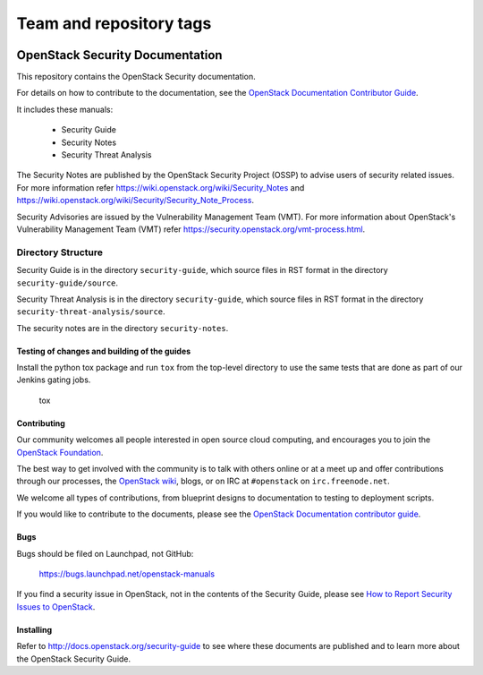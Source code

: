 ========================
Team and repository tags
========================

.. image:: http://governance.openstack.org/badges/security-doc.svg
    :target: http://governance.openstack.org/reference/tags/index.html

.. Change things from this point on

OpenStack Security Documentation
++++++++++++++++++++++++++++++++

This repository contains the OpenStack Security documentation.

For details on how to contribute to the documentation, see the
`OpenStack Documentation Contributor Guide
<http://docs.openstack.org/contributor-guide/>`_.

It includes these manuals:

 * Security Guide
 * Security Notes
 * Security Threat Analysis

The Security Notes are published by the OpenStack Security Project (OSSP) to
advise users of security related issues. For more information refer
https://wiki.openstack.org/wiki/Security_Notes and
https://wiki.openstack.org/wiki/Security/Security_Note_Process.

Security Advisories are issued by the Vulnerability Management Team (VMT). For
more information about OpenStack's Vulnerability Management Team (VMT) refer
https://security.openstack.org/vmt-process.html.

Directory Structure
-------------------

Security Guide is in the directory ``security-guide``, which source files in
RST format in the directory ``security-guide/source``.

Security Threat Analysis is in the directory ``security-guide``, which source
files in RST format in the directory ``security-threat-analysis/source``.

The security notes are in the directory ``security-notes``.


Testing of changes and building of the guides
=============================================

Install the python tox package and run ``tox`` from the top-level
directory to use the same tests that are done as part of our Jenkins
gating jobs.

    tox


Contributing
============

Our community welcomes all people interested in open source cloud
computing, and encourages you to join the `OpenStack Foundation
<http://www.openstack.org/join>`_.

The best way to get involved with the community is to talk with others
online or at a meet up and offer contributions through our processes,
the `OpenStack wiki <http://wiki.openstack.org>`_, blogs, or on IRC at
``#openstack`` on ``irc.freenode.net``.

We welcome all types of contributions, from blueprint designs to
documentation to testing to deployment scripts.

If you would like to contribute to the documents, please see the
`OpenStack Documentation contributor guide
<http://docs.openstack.org/contributor-guide/>`_.


Bugs
====

Bugs should be filed on Launchpad, not GitHub:

   https://bugs.launchpad.net/openstack-manuals

If you find a security issue in OpenStack, not in the contents of the Security
Guide, please see  `How to Report Security Issues to OpenStack
<https://security.openstack.org/>`_.


Installing
==========

Refer to http://docs.openstack.org/security-guide to see where these documents
are published and to learn more about the OpenStack Security Guide.
